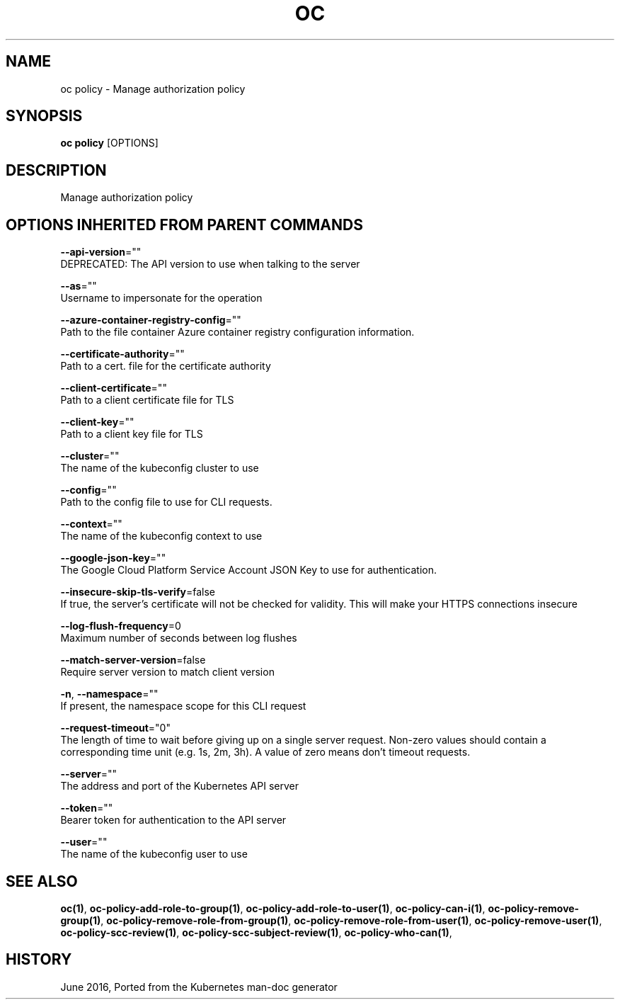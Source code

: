 .TH "OC" "1" " Openshift CLI User Manuals" "Openshift" "June 2016"  ""


.SH NAME
.PP
oc policy \- Manage authorization policy


.SH SYNOPSIS
.PP
\fBoc policy\fP [OPTIONS]


.SH DESCRIPTION
.PP
Manage authorization policy


.SH OPTIONS INHERITED FROM PARENT COMMANDS
.PP
\fB\-\-api\-version\fP=""
    DEPRECATED: The API version to use when talking to the server

.PP
\fB\-\-as\fP=""
    Username to impersonate for the operation

.PP
\fB\-\-azure\-container\-registry\-config\fP=""
    Path to the file container Azure container registry configuration information.

.PP
\fB\-\-certificate\-authority\fP=""
    Path to a cert. file for the certificate authority

.PP
\fB\-\-client\-certificate\fP=""
    Path to a client certificate file for TLS

.PP
\fB\-\-client\-key\fP=""
    Path to a client key file for TLS

.PP
\fB\-\-cluster\fP=""
    The name of the kubeconfig cluster to use

.PP
\fB\-\-config\fP=""
    Path to the config file to use for CLI requests.

.PP
\fB\-\-context\fP=""
    The name of the kubeconfig context to use

.PP
\fB\-\-google\-json\-key\fP=""
    The Google Cloud Platform Service Account JSON Key to use for authentication.

.PP
\fB\-\-insecure\-skip\-tls\-verify\fP=false
    If true, the server's certificate will not be checked for validity. This will make your HTTPS connections insecure

.PP
\fB\-\-log\-flush\-frequency\fP=0
    Maximum number of seconds between log flushes

.PP
\fB\-\-match\-server\-version\fP=false
    Require server version to match client version

.PP
\fB\-n\fP, \fB\-\-namespace\fP=""
    If present, the namespace scope for this CLI request

.PP
\fB\-\-request\-timeout\fP="0"
    The length of time to wait before giving up on a single server request. Non\-zero values should contain a corresponding time unit (e.g. 1s, 2m, 3h). A value of zero means don't timeout requests.

.PP
\fB\-\-server\fP=""
    The address and port of the Kubernetes API server

.PP
\fB\-\-token\fP=""
    Bearer token for authentication to the API server

.PP
\fB\-\-user\fP=""
    The name of the kubeconfig user to use


.SH SEE ALSO
.PP
\fBoc(1)\fP, \fBoc\-policy\-add\-role\-to\-group(1)\fP, \fBoc\-policy\-add\-role\-to\-user(1)\fP, \fBoc\-policy\-can\-i(1)\fP, \fBoc\-policy\-remove\-group(1)\fP, \fBoc\-policy\-remove\-role\-from\-group(1)\fP, \fBoc\-policy\-remove\-role\-from\-user(1)\fP, \fBoc\-policy\-remove\-user(1)\fP, \fBoc\-policy\-scc\-review(1)\fP, \fBoc\-policy\-scc\-subject\-review(1)\fP, \fBoc\-policy\-who\-can(1)\fP,


.SH HISTORY
.PP
June 2016, Ported from the Kubernetes man\-doc generator
